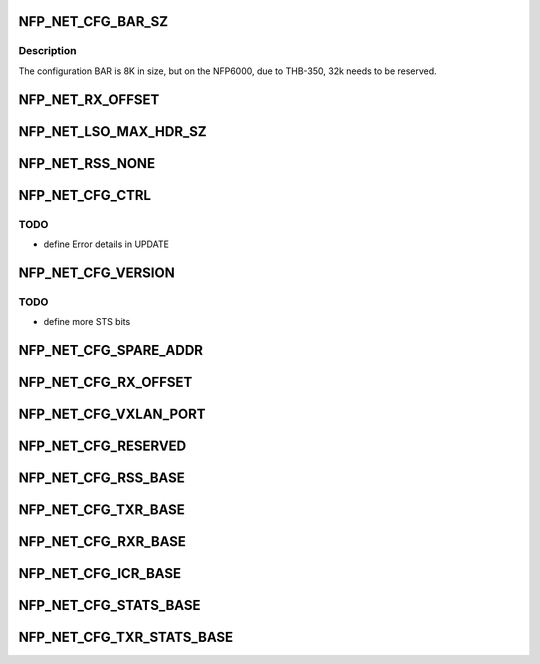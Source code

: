 .. -*- coding: utf-8; mode: rst -*-
.. src-file: drivers/net/ethernet/netronome/nfp/nfp_net_ctrl.h

.. _`nfp_net_cfg_bar_sz`:

NFP_NET_CFG_BAR_SZ
==================

.. c:function::  NFP_NET_CFG_BAR_SZ()

.. _`nfp_net_cfg_bar_sz.description`:

Description
-----------

The configuration BAR is 8K in size, but on the NFP6000, due to
THB-350, 32k needs to be reserved.

.. _`nfp_net_rx_offset`:

NFP_NET_RX_OFFSET
=================

.. c:function::  NFP_NET_RX_OFFSET()

.. _`nfp_net_lso_max_hdr_sz`:

NFP_NET_LSO_MAX_HDR_SZ
======================

.. c:function::  NFP_NET_LSO_MAX_HDR_SZ()

.. _`nfp_net_rss_none`:

NFP_NET_RSS_NONE
================

.. c:function::  NFP_NET_RSS_NONE()

    pended when a RSS hash was computed

.. _`nfp_net_cfg_ctrl`:

NFP_NET_CFG_CTRL
================

.. c:function::  NFP_NET_CFG_CTRL()

    0x002c)

.. _`nfp_net_cfg_ctrl.todo`:

TODO
----

- define Error details in UPDATE

.. _`nfp_net_cfg_version`:

NFP_NET_CFG_VERSION
===================

.. c:function::  NFP_NET_CFG_VERSION()

    only words (0x0030 - 0x0050):

.. _`nfp_net_cfg_version.todo`:

TODO
----

- define more STS bits

.. _`nfp_net_cfg_spare_addr`:

NFP_NET_CFG_SPARE_ADDR
======================

.. c:function::  NFP_NET_CFG_SPARE_ADDR()

    3200 workaround (0x0050 - 0x0058)

.. _`nfp_net_cfg_rx_offset`:

NFP_NET_CFG_RX_OFFSET
=====================

.. c:function::  NFP_NET_CFG_RX_OFFSET()

    Prepend configuration

.. _`nfp_net_cfg_vxlan_port`:

NFP_NET_CFG_VXLAN_PORT
======================

.. c:function::  NFP_NET_CFG_VXLAN_PORT()

    VXLAN/UDP encap configuration

.. _`nfp_net_cfg_reserved`:

NFP_NET_CFG_RESERVED
====================

.. c:function::  NFP_NET_CFG_RESERVED()

    0x00c0)

.. _`nfp_net_cfg_rss_base`:

NFP_NET_CFG_RSS_BASE
====================

.. c:function::  NFP_NET_CFG_RSS_BASE()

    0x01ac): Used only when NFP_NET_CFG_CTRL_RSS is enabled

.. _`nfp_net_cfg_txr_base`:

NFP_NET_CFG_TXR_BASE
====================

.. c:function::  NFP_NET_CFG_TXR_BASE()

    0x800)

.. _`nfp_net_cfg_rxr_base`:

NFP_NET_CFG_RXR_BASE
====================

.. c:function::  NFP_NET_CFG_RXR_BASE()

    0x0c00)

.. _`nfp_net_cfg_icr_base`:

NFP_NET_CFG_ICR_BASE
====================

.. c:function::  NFP_NET_CFG_ICR_BASE()

    0x0d00) These registers are only used when MSI-X auto-masking is not enabled (\ ``NFP_NET_CFG_CTRL_MSIXAUTO``\  not set).  The array is index by MSI-X entry and are 1B in size.  If an entry is zero, the corresponding entry is enabled.  If the FW generates an interrupt, it writes a cause into the corresponding field.  This also masks the MSI-X entry and the host driver must clear the register to re-enable the interrupt.

.. _`nfp_net_cfg_stats_base`:

NFP_NET_CFG_STATS_BASE
======================

.. c:function::  NFP_NET_CFG_STATS_BASE()

    0x0d90) all counters are 64bit.

.. _`nfp_net_cfg_txr_stats_base`:

NFP_NET_CFG_TXR_STATS_BASE
==========================

.. c:function::  NFP_NET_CFG_TXR_STATS_BASE()

    0x1800) options, 64bit per entry

.. This file was automatic generated / don't edit.

